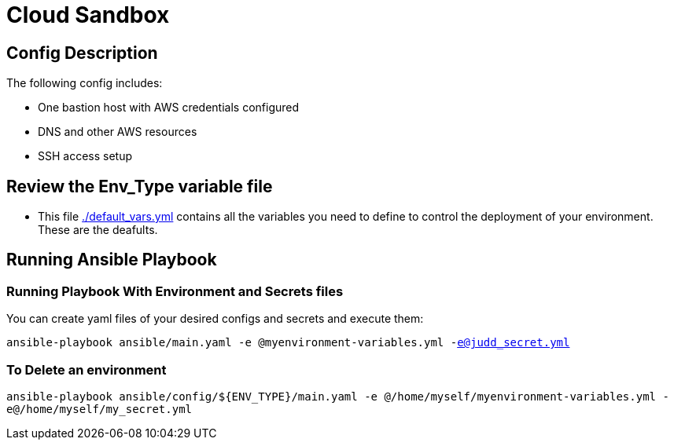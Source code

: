 = Cloud Sandbox 

== Config Description

The following config includes:

* One bastion host with AWS credentials configured
* DNS and other AWS resources
* SSH access setup

== Review the Env_Type variable file

* This file link:./default_vars.yml[./default_vars.yml] contains all the variables you need to define to control the deployment of your environment.  These are the deafults.

== Running Ansible Playbook

=== Running Playbook With Environment and Secrets files

You can create yaml files of your desired configs and secrets and execute them:

`ansible-playbook ansible/main.yaml -e @myenvironment-variables.yml  -e@judd_secret.yml`

=== To Delete an environment

`ansible-playbook ansible/config/${ENV_TYPE}/main.yaml -e @/home/myself/myenvironment-variables.yml  -e@/home/myself/my_secret.yml`
